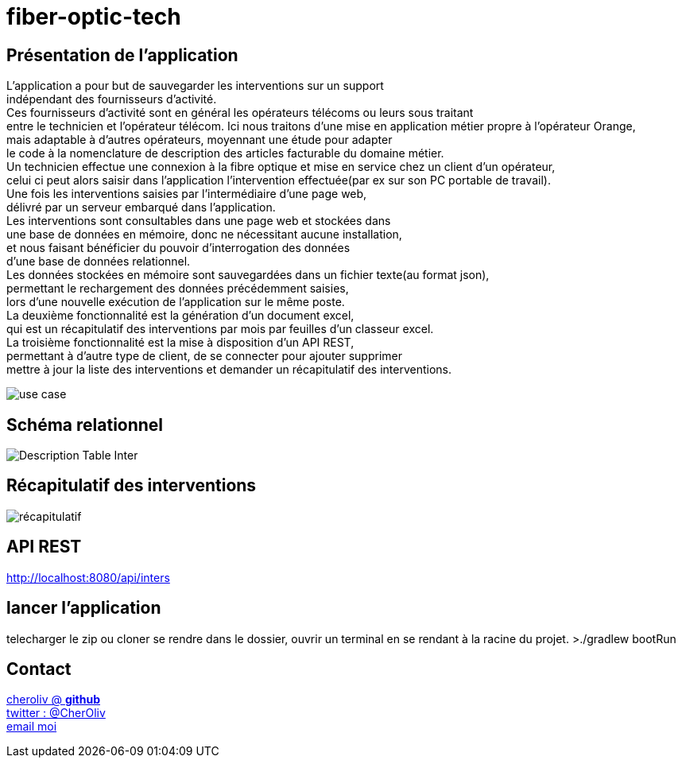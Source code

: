 = fiber-optic-tech

== Présentation de l'application

L'application a pour but de sauvegarder les interventions sur un support +
indépendant des fournisseurs d'activité. +
Ces fournisseurs d’activité sont en général les opérateurs télécoms ou leurs sous traitant +
entre le technicien et l'opérateur télécom.
Ici nous traitons d'une mise en application métier propre à l’opérateur Orange, +
mais adaptable à d'autres opérateurs, moyennant une étude pour adapter +
le code à la nomenclature de description des articles facturable du domaine métier. +
Un technicien effectue une connexion à la fibre optique et mise en service chez un client d'un opérateur, +
celui ci peut alors saisir dans l’application l’intervention effectuée(par ex sur son PC portable de travail). +
Une fois les interventions saisies par l’intermédiaire d'une page web, +
délivré par un serveur embarqué dans l'application. +
Les interventions sont consultables dans une page web et stockées dans +
une base de données en mémoire, donc ne nécessitant aucune installation, +
et nous faisant bénéficier du pouvoir d'interrogation des données +
d'une base de données relationnel. +
Les données stockées en mémoire sont sauvegardées dans un fichier texte(au format json), +
permettant le rechargement des données précédemment saisies, +
lors d'une nouvelle exécution de l'application sur le même poste. +
La deuxième fonctionnalité est la génération d'un document excel, +
qui est un récapitulatif des interventions par mois par feuilles d'un classeur excel. +
La troisième fonctionnalité est la mise à disposition d'un API REST, +
permettant à d'autre type de client, de se connecter pour ajouter supprimer +
mettre à jour la liste des interventions et demander un récapitulatif des interventions.

image::img/fiber_tech_use_case.png[use case]


== Schéma relationnel

image::img/describe_inter_table.png[Description Table Inter]

== Récapitulatif des interventions

image::img/recap_workbook.png[récapitulatif]

== API REST

http://localhost:8080/api/inters

## lancer l'application
telecharger le zip ou cloner
se rendre dans le dossier, ouvrir un terminal en se rendant à la racine du projet.
>./gradlew bootRun


== Contact

https://github.com/cheroliv[cheroliv @ *github*] +
https://twitter.com/CherOliv[twitter : @CherOliv] +
mailto:cheroliv.developer@laposte.net[email moi]